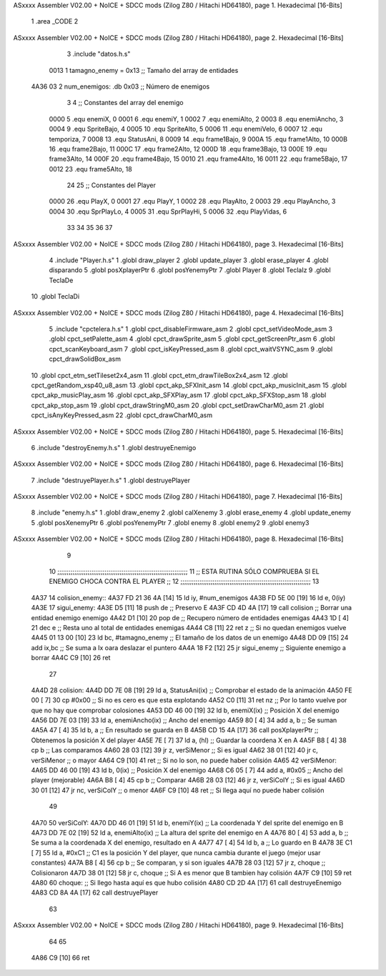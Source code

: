 ASxxxx Assembler V02.00 + NoICE + SDCC mods  (Zilog Z80 / Hitachi HD64180), page 1.
Hexadecimal [16-Bits]



                              1 .area _CODE
                              2 
ASxxxx Assembler V02.00 + NoICE + SDCC mods  (Zilog Z80 / Hitachi HD64180), page 2.
Hexadecimal [16-Bits]



                              3 .include "datos.h.s"
                     0013     1 tamagno_enemy = 0x13                               ;; Tamaño del array de entidades
   4A36 03                    2 num_enemigos: .db 0x03                             ;; Número de enemigos
                              3 
                              4 ;; Constantes del array del enemigo
                     0000     5 .equ enemiX,      0
                     0001     6 .equ enemiY,      1
                     0002     7 .equ enemiAlto,   2
                     0003     8 .equ enemiAncho,  3
                     0004     9 .equ SpriteBajo,  4
                     0005    10 .equ SpriteAlto,  5
                     0006    11 .equ enemiVelo,   6
                     0007    12 .equ temporiza,   7
                     0008    13 .equ StatusAni,   8
                     0009    14 .equ frame1Bajo,  9
                     000A    15 .equ frame1Alto, 10
                     000B    16 .equ frame2Bajo, 11
                     000C    17 .equ frame2Alto, 12
                     000D    18 .equ frame3Bajo, 13
                     000E    19 .equ frame3Alto, 14
                     000F    20 .equ frame4Bajo, 15
                     0010    21 .equ frame4Alto, 16
                     0011    22 .equ frame5Bajo, 17
                     0012    23 .equ frame5Alto, 18
                             24 
                             25 ;; Constantes del Player
                     0000    26 .equ PlayX,      0
                     0001    27 .equ PlayY,      1
                     0002    28 .equ PlayAlto,   2
                     0003    29 .equ PlayAncho,  3
                     0004    30 .equ SprPlayLo,  4
                     0005    31 .equ SprPlayHi,  5
                     0006    32 .equ PlayVidas,  6
                             33 
                             34 
                             35 
                             36 
                             37 
ASxxxx Assembler V02.00 + NoICE + SDCC mods  (Zilog Z80 / Hitachi HD64180), page 3.
Hexadecimal [16-Bits]



                              4 .include "Player.h.s"
                              1 .globl draw_player
                              2 .globl update_player
                              3 .globl erase_player
                              4 .globl disparando
                              5 .globl posXplayerPtr
                              6 .globl posYenemyPtr
                              7 .globl Player
                              8 .globl TeclaIz
                              9 .globl TeclaDe
                             10 .globl TeclaDi
ASxxxx Assembler V02.00 + NoICE + SDCC mods  (Zilog Z80 / Hitachi HD64180), page 4.
Hexadecimal [16-Bits]



                              5 .include "cpctelera.h.s"
                              1 .globl cpct_disableFirmware_asm
                              2 .globl cpct_setVideoMode_asm
                              3 .globl cpct_setPalette_asm
                              4 .globl cpct_drawSprite_asm
                              5 .globl cpct_getScreenPtr_asm
                              6 .globl cpct_scanKeyboard_asm
                              7 .globl cpct_isKeyPressed_asm
                              8 .globl cpct_waitVSYNC_asm
                              9 .globl cpct_drawSolidBox_asm
                             10 .globl cpct_etm_setTileset2x4_asm
                             11 .globl cpct_etm_drawTileBox2x4_asm
                             12 .globl cpct_getRandom_xsp40_u8_asm
                             13 .globl cpct_akp_SFXInit_asm
                             14 .globl cpct_akp_musicInit_asm
                             15 .globl cpct_akp_musicPlay_asm
                             16 .globl cpct_akp_SFXPlay_asm
                             17 .globl cpct_akp_SFXStop_asm
                             18 .globl cpct_akp_stop_asm
                             19 .globl cpct_drawStringM0_asm
                             20 .globl cpct_setDrawCharM0_asm
                             21 .globl cpct_isAnyKeyPressed_asm
                             22 .globl cpct_drawCharM0_asm
ASxxxx Assembler V02.00 + NoICE + SDCC mods  (Zilog Z80 / Hitachi HD64180), page 5.
Hexadecimal [16-Bits]



                              6 .include "destroyEnemy.h.s"
                              1 .globl destruyeEnemigo
ASxxxx Assembler V02.00 + NoICE + SDCC mods  (Zilog Z80 / Hitachi HD64180), page 6.
Hexadecimal [16-Bits]



                              7 .include "destruyePlayer.h.s"
                              1 .globl destruyePlayer
ASxxxx Assembler V02.00 + NoICE + SDCC mods  (Zilog Z80 / Hitachi HD64180), page 7.
Hexadecimal [16-Bits]



                              8 .include "enemy.h.s"
                              1 .globl draw_enemy
                              2 .globl calXenemy
                              3 .globl erase_enemy
                              4 .globl update_enemy
                              5 .globl posXenemyPtr
                              6 .globl posYenemyPtr
                              7 .globl enemy
                              8 .globl enemy2
                              9 .globl enemy3
ASxxxx Assembler V02.00 + NoICE + SDCC mods  (Zilog Z80 / Hitachi HD64180), page 8.
Hexadecimal [16-Bits]



                              9 
                             10 ;;;;;;;;;;;;;;;;;;;;;;;;;;;;;;;;;;;;;;;;;;;;;;;;;;;;;;;;;;;;;;;;;;;;;
                             11 ;; ESTA RUTINA SÓLO COMPRUEBA SI EL ENEMIGO CHOCA CONTRA EL PLAYER ;;
                             12 ;;;;;;;;;;;;;;;;;;;;;;;;;;;;;;;;;;;;;;;;;;;;;;;;;;;;;;;;;;;;;;;;;;;;;
                             13 
   4A37                      14 colision_enemy::
   4A37 FD 21 36 4A   [14]   15     ld iy, #num_enemigos
   4A3B FD 5E 00      [19]   16     ld  e, 0(iy)                         
   4A3E                      17 sigui_enemy:
   4A3E D5            [11]   18     push de                                        ;; Preservo E 
   4A3F CD 4D 4A      [17]   19     call colision                                  ;; Borrar una entidad enemigo enemigo
   4A42 D1            [10]   20     pop  de                                        ;; Recupero número de entidades enemigas
   4A43 1D            [ 4]   21     dec e                                          ;; Resta uno al total de entidades enemigas
   4A44 C8            [11]   22     ret z                                          ;; Si no quedan enemigos vuelve
   4A45 01 13 00      [10]   23     ld bc, #tamagno_enemy                          ;; El tamaño de los datos de un enemigo
   4A48 DD 09         [15]   24     add ix,bc                                      ;; Se suma a Ix oara deslazar el puntero
   4A4A 18 F2         [12]   25     jr sigui_enemy                                 ;; Siguiente enemigo a borrar
   4A4C C9            [10]   26     ret
                             27 
   4A4D                      28 colision:
   4A4D DD 7E 08      [19]   29     ld  a, StatusAni(ix)                           ;; Comprobar el estado de la animación 
   4A50 FE 00         [ 7]   30     cp #0x00                                       ;; Si no es cero es que esta explotando 
   4A52 C0            [11]   31     ret nz                                         ;; Por lo tanto vuelve por que no hay que comprobar colosiones
   4A53 DD 46 00      [19]   32     ld  b, enemiX(ix)                              ;; Posición X del enemigo
   4A56 DD 7E 03      [19]   33     ld  a, enemiAncho(ix)                          ;; Ancho del enemigo
   4A59 80            [ 4]   34     add a, b                                       ;; Se suman
   4A5A 47            [ 4]   35     ld  b, a                                       ;; En resultado se guarda en B
   4A5B CD 15 4A      [17]   36     call posXplayerPtr                             ;; Obtenemos la posición X del player
   4A5E 7E            [ 7]   37     ld  a, (hl)                                    ;; Guardar la coordena X en A
   4A5F B8            [ 4]   38     cp  b                                          ;; Las comparamos
   4A60 28 03         [12]   39     jr  z, verSiMenor                              ;; Si es igual 
   4A62 38 01         [12]   40     jr  c, verSiMenor                              ;; o mayor
   4A64 C9            [10]   41     ret                                            ;; Si no lo son, no puede haber colisión
   4A65                      42 verSiMenor:
   4A65 DD 46 00      [19]   43     ld  b, 0(ix)                                   ;; Posición X del enemigo
   4A68 C6 05         [ 7]   44     add a, #0x05                                   ;; Ancho del player (mejorable)
   4A6A B8            [ 4]   45     cp  b                                          ;; Comparar
   4A6B 28 03         [12]   46     jr  z, verSiColY                               ;; Si es igual
   4A6D 30 01         [12]   47     jr  nc, verSiColY                              ;; o menor
   4A6F C9            [10]   48     ret                                            ;; Si llega aquí no puede haber colisión
                             49 
   4A70                      50 verSiColY:
   4A70 DD 46 01      [19]   51     ld  b, enemiY(ix)                              ;; La coordenada Y del sprite del enemigo en B
   4A73 DD 7E 02      [19]   52     ld  a, enemiAlto(ix)                           ;; La altura del sprite del enemigo en A
   4A76 80            [ 4]   53     add a, b                                       ;; Se suma a la coordenada X del enemigo, resultado en A
   4A77 47            [ 4]   54     ld  b, a                                       ;; Lo guardo en B
   4A78 3E C1         [ 7]   55     ld  a, #0xC1                                   ;; C1 es la posición Y del player, que nunca cambia durante el juego (mejor usar constantes)
   4A7A B8            [ 4]   56     cp  b                                          ;; Se comparan, y si son iguales
   4A7B 28 03         [12]   57     jr  z, choque                                  ;; Colisionaron
   4A7D 38 01         [12]   58     jr  c, choque                                  ;; Si A es menor que B tambien hay colisión
   4A7F C9            [10]   59     ret
   4A80                      60 choque:                                            ;; Si llego hasta aquí es que hubo colisión
   4A80 CD 2D 4A      [17]   61     call destruyeEnemigo
   4A83 CD 8A 4A      [17]   62     call destruyePlayer
                             63 
ASxxxx Assembler V02.00 + NoICE + SDCC mods  (Zilog Z80 / Hitachi HD64180), page 9.
Hexadecimal [16-Bits]



                             64  
                             65   
   4A86 C9            [10]   66     ret
